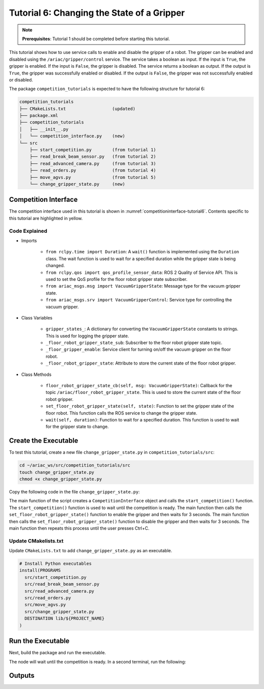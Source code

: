 
.. _TUTORIAL_6:

============================================
Tutorial 6: Changing the State of a Gripper
============================================

.. note::
  **Prerequisites**: Tutorial 1 should be completed before starting this tutorial.

This tutorial shows how to use service calls to enable and disable the gripper of a robot. The gripper can be enabled and disabled using the ``/ariac/gripper/control`` service. The service takes a boolean as input. If the input is ``True``, the gripper is enabled. If the input is ``False``, the gripper is disabled. The service returns a boolean as output. If the output is ``True``, the gripper was successfully enabled or disabled. If the output is ``False``, the gripper was not successfully enabled or disabled.

The package ``competition_tutorials`` is expected to have the following structure for tutorial 6:

.. code-block:: bash
    
    competition_tutorials
    ├── CMakeLists.txt                  (updated)
    ├── package.xml
    ├── competition_tutorials
    │   ├── __init__.py
    │   └── competition_interface.py    (new)
    └── src
        ├── start_competition.py        (from tutorial 1)
        ├── read_break_beam_sensor.py   (from tutorial 2)
        ├── read_advanced_camera.py     (from tutorial 3)
        ├── read_orders.py              (from tutorial 4)
        ├── move_agvs.py                (from tutorial 5)
        └── change_gripper_state.py     (new)





Competition Interface
--------------------------------

The competition interface used in this tutorial is shown in :numref:`competitioninterface-tutorial6`. Contents specific to this tutorial are highlighted in yellow.

.. code-block:: python
    :caption: Competition interface for tutorial 6
    :name: competitioninterface-tutorial6
    :emphasize-lines: 6,7,11, 14, 29-32, 69-73, 76-78, 81, 128-134, 136-162, 164-179
    :linenos:

    #!/usr/bin/env python3

    import rclpy
    from rclpy.node import Node
    from rclpy.parameter import Parameter
    from rclpy.time import Duration
    from rclpy.qos import qos_profile_sensor_data

    from ariac_msgs.msg import (
        CompetitionState as CompetitionStateMsg,
        VacuumGripperState,
    )

    from ariac_msgs.srv import VacuumGripperControl
    from std_srvs.srv import Trigger


    class CompetitionInterface(Node):
        '''
        Class for a competition interface node.

        Args:
            Node (rclpy.node.Node): Parent class for ROS nodes

        Raises:
            KeyboardInterrupt: Exception raised when the user uses Ctrl+C to kill a process
        '''

        gripper_states_ = {
            True: 'enabled',
            False: 'disabled'
        }
        '''Dictionary for converting VacuumGripperState constants to strings'''

        _competition_states = {
            CompetitionStateMsg.IDLE: 'idle',
            CompetitionStateMsg.READY: 'ready',
            CompetitionStateMsg.STARTED: 'started',
            CompetitionStateMsg.ORDER_ANNOUNCEMENTS_DONE: 'order_announcements_done',
            CompetitionStateMsg.ENDED: 'ended',
        }
        '''Dictionary for converting CompetitionState constants to strings'''

        def __init__(self):
            super().__init__('competition_interface')

            sim_time = Parameter(
                "use_sim_time",
                rclpy.Parameter.Type.BOOL,
                True
            )

            self.set_parameters([sim_time])

            # Service client for starting the competition
            self._start_competition_client = self.create_client(Trigger, '/ariac/start_competition')

            # Subscriber to the competition state topic
            self._competition_state_sub = self.create_subscription(
                CompetitionStateMsg,
                '/ariac/competition_state',
                self.competition_state_cb,
                10)

            # Store the state of the competition
            self._competition_state: CompetitionStateMsg = None

            # Subscriber to the floor gripper state topic
            self._floor_robot_gripper_state_sub = self.create_subscription(
                VacuumGripperState,
                '/ariac/floor_robot_gripper_state',
                self.floor_robot_gripper_state_cb,
                qos_profile_sensor_data)

            # Service client for turning on/off the vacuum gripper on the floor robot
            self._floor_gripper_enable = self.create_client(
                VacuumGripperControl,
                "/ariac/floor_robot_enable_gripper")

            # Attribute to store the current state of the floor robot gripper
            self._floor_robot_gripper_state = VacuumGripperState()

        def competition_state_cb(self, msg: CompetitionStateMsg):
            '''Callback for the topic /ariac/competition_state

            Arguments:
                msg -- CompetitionState message
            '''
            # Log if competition state has changed
            if self._competition_state != msg.competition_state:
                self.get_logger().info(
                    f'Competition state is: {CompetitionInterface._competition_states[msg.competition_state]}',
                    throttle_duration_sec=1.0)
            self._competition_state = msg.competition_state

        def start_competition(self):
            '''Function to start the competition.
            '''
            self.get_logger().info('Waiting for competition to be ready')

            if self._competition_state == CompetitionStateMsg.STARTED:
                return
            # Wait for competition to be ready
            while self._competition_state != CompetitionStateMsg.READY:
                try:
                    rclpy.spin_once(self)
                except KeyboardInterrupt:
                    return

            self.get_logger().info('Competition is ready. Starting...')

            # Call ROS service to start competition
            while not self._start_competition_client.wait_for_service(timeout_sec=1.0):
                self.get_logger().info('Waiting for /ariac/start_competition to be available...')

            # Create trigger request and call starter service
            request = Trigger.Request()
            future = self._start_competition_client.call_async(request)

            # Wait until the service call is completed
            rclpy.spin_until_future_complete(self, future)

            if future.result().success:
                self.get_logger().info('Started competition.')
            else:
                self.get_logger().info('Unable to start competition')

        def floor_robot_gripper_state_cb(self, msg: VacuumGripperState):
            '''Callback for the topic /ariac/floor_robot_gripper_state

            Arguments:
                msg -- VacuumGripperState message
            '''
            self._floor_robot_gripper_state = msg

        def set_floor_robot_gripper_state(self, state):
            '''Set the gripper state of the floor robot.

            Arguments:
                state -- True to enable, False to disable

            Raises:
                KeyboardInterrupt: Exception raised when the user presses Ctrl+C
            '''
            if self._floor_robot_gripper_state.enabled == state:
                self.get_logger().warn(f'Gripper is already {self.gripper_states_[state]}')
                return

            request = VacuumGripperControl.Request()
            request.enable = state

            future = self._floor_gripper_enable.call_async(request)

            try:
                rclpy.spin_until_future_complete(self, future)
            except KeyboardInterrupt as kb_error:
                raise KeyboardInterrupt from kb_error

            if future.result().success:
                self.get_logger().info(f'Changed gripper state to {self.gripper_states_[state]}')
            else:
                self.get_logger().warn('Unable to change gripper state')

        def wait(self, duration):
            '''Wait for a specified duration.

            Arguments:
                duration -- Duration to wait in seconds

            Raises:
                KeyboardInterrupt: Exception raised when the user presses Ctrl+C
            '''
            start = self.get_clock().now()

            while self.get_clock().now() <= start + Duration(seconds=duration):
                try:
                    rclpy.spin_once(self)
                except KeyboardInterrupt as kb_error:
                    raise KeyboardInterrupt from kb_error


Code Explained
^^^^^^^^^^^^^^^^^^^^^^^

- Imports

    - ``from rclpy.time import Duration``: A ``wait()`` function is implemented using the ``Duration`` class. The wait function is used to wait for a specified duration while the gripper state is being changed.
    - ``from rclpy.qos import qos_profile_sensor_data``: ROS 2 Quality of Service API. This is used to set the QoS profile for the floor robot gripper state subscriber.
    - ``from ariac_msgs.msg import VacuumGripperState``: Message type for the vacuum gripper state. 
    - ``from ariac_msgs.srv import VacuumGripperControl``: Service type for controlling the vacuum gripper. 

- Class Variables

    - ``gripper_states_``: A dictionary for converting the ``VacuumGripperState`` constants to strings. This is used for logging the gripper state.
    - ``_floor_robot_gripper_state_sub``: Subscriber to the floor robot gripper state topic.
    - ``_floor_gripper_enable``: Service client for turning on/off the vacuum gripper on the floor robot.
    - ``_floor_robot_gripper_state``: Attribute to store the current state of the floor robot gripper.

- Class Methods

    - ``floor_robot_gripper_state_cb(self, msg: VacuumGripperState)``: Callback for the topic ``/ariac/floor_robot_gripper_state``. This is used to store the current state of the floor robot gripper.
    - ``set_floor_robot_gripper_state(self, state)``: Function to set the gripper state of the floor robot. This function calls the ROS service to change the gripper state.
    - ``wait(self, duration)``: Function to wait for a specified duration. This function is used to wait for the gripper state to change.


Create the Executable
--------------------------------

To test this tutorial, create a new file ``change_gripper_state.py`` in ``competition_tutorials/src``:

.. code-block:: bash

    cd ~/ariac_ws/src/competition_tutorials/src
    touch change_gripper_state.py
    chmod +x change_gripper_state.py


Copy the following code in the file ``change_gripper_state.py``:


.. code-block:: python
    :caption: change_gripper_state.py
    
    #!/usr/bin/env python3

    import rclpy
    from competition_tutorials.competition_interface import CompetitionInterface

    def main(args=None):
        '''
        main function for the change_gripper_state script.

        Args:
            args (Any, optional): ROS arguments. Defaults to None.
        '''
        rclpy.init(args=args)

        interface = CompetitionInterface()
        interface.start_competition()

        while rclpy.ok():
            try:
                interface.set_floor_robot_gripper_state(True)
                interface.wait(3)
                interface.set_floor_robot_gripper_state(False)
                interface.wait(3)
            except KeyboardInterrupt:
                break

        interface.destroy_node()
        rclpy.shutdown()

    if __name__ == '__main__':
        main()

The main function of the script creates a ``CompetitionInterface`` object and calls the ``start_competition()`` function. The ``start_competition()`` function is used to wait until the competition is ready. The main function then calls the ``set_floor_robot_gripper_state()`` function to enable the gripper and then waits for 3 seconds. The main function then calls the ``set_floor_robot_gripper_state()`` function to disable the gripper and then waits for 3 seconds. The main function then repeats this process until the user presses Ctrl+C.

Update CMakelists.txt
^^^^^^^^^^^^^^^^^^^^^^

Update ``CMakeLists.txt`` to add ``change_gripper_state.py`` as an executable.

.. code-block:: cmake

  # Install Python executables
  install(PROGRAMS
    src/start_competition.py
    src/read_break_beam_sensor.py
    src/read_advanced_camera.py
    src/read_orders.py
    src/move_agvs.py
    src/change_gripper_state.py
    DESTINATION lib/${PROJECT_NAME}
  )


Run the Executable
--------------------------------

Next, build the package and run the executable.


.. code-block:: bash
    :caption: Terminal 1

    cd ~/ariac_ws
    colcon build
    . install/setup.bash
    ros2 run competition_tutorials change_gripper_state.py


The node will wait until the competition is ready. In a second terminal, run the following:

.. code-block:: bash
    :caption: Terminal 2

    cd ~/ariac_ws
    . install/setup.bash
    ros2 launch ariac_gazebo ariac.launch.py competitor_pkg:=ariac_tutorials trial_name:=tutorial


Outputs
--------------------------------


.. code-block:: text
    :caption: Terminal outputs
    
    [INFO] [1679048497.138846958] [competition_interface]: Waiting for competition to be ready
    [INFO] [1679048497.139894604] [competition_interface]: Competition state is: ready
    [INFO] [1679048497.140293729] [competition_interface]: Competition is ready. Starting...
    [INFO] [1679048497.142822117] [competition_interface]: Started competition.
    [INFO] [1679048497.145127615] [competition_interface]: Changed gripper state to enabled
    [INFO] [1679048501.986702439] [competition_interface]: Changed gripper state to disabled
    [INFO] [1679048507.031545831] [competition_interface]: Changed gripper state to enabled


